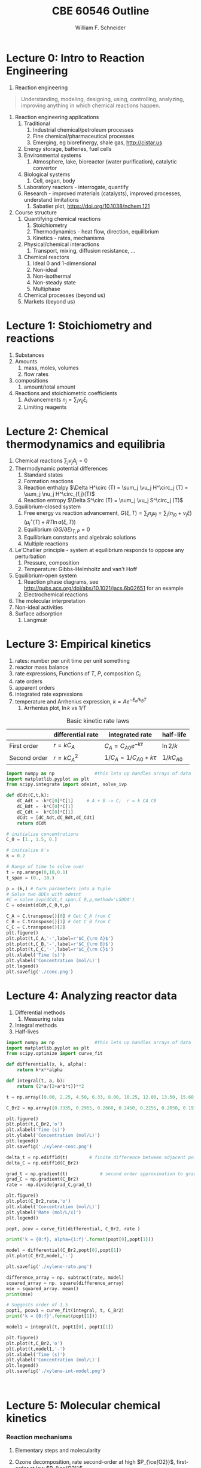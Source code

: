 #+BEGIN_OPTIONS
#+AUTHOR: William F. Schneider
#+TITLE: CBE 60546 Outline
#+EMAIL: wschneider@nd.edu
#+LATEX_CLASS_OPTIONS: [11pt]
#+LATEX_HEADER:\usepackage{geometry}
#+LATEX_HEADER:\geometry{margin=1.0in}
#+LATEX_HEADER:\usepackage{outline}
#+LATEX_HEADER:\usepackage{amsmath}
#+LATEX_HEADER:\usepackage{graphicx}
#+LATEX_HEADER:\usepackage{epstopdf}
#+LATEX_HEADER:\usepackage{fancyhdr}
#+LATEX_HEADER:\usepackage{hyperref}
#+LATEX_HEADER:\usepackage{siunitx}
#+LATEX_HEADER:\usepackage[labelfont=bf]{caption}
#+LATEX_HEADER:\setlength{\headheight}{15.2pt}
#+LATEX_HEADER:\def\dbar{{\mathchar'26\mkern-12mu d}}
#+LATEX_HEADER:\pagestyle{fancy}
#+LATEX_HEADER:\fancyhf{}
#+LATEX_HEADER:\renewcommand{\headrulewidth}{0.5pt}
#+LATEX_HEADER:\renewcommand{\footrulewidth}{0.5pt}
#+LATEX_HEADER:\lfoot{\today}
#+LATEX_HEADER:\cfoot{\copyright\ 2021 W.\ F.\ Schneider}
#+LATEX_HEADER:\rfoot{\thepage}
#+LATEX_HEADER:\lhead{\em{Advanced Chemical Reaction Engineering}}
#+LATEX_HEADER:\rhead{ND CBE 60546}

#+EXPORT_EXCLUDE_TAGS: noexport
#+OPTIONS: toc:nil
#+OPTIONS: H:3 num:3
#+OPTIONS: ':t
#+END_OPTIONS
* Lecture 0: Intro to Reaction Engineering
1. Reaction engineering
#+BEGIN_QUOTE
Understanding, modeling, designing, using, controlling, analyzing, improving anything in which chemical reactions happen.
#+END_QUOTE
1. Reaction engineering applications
   1. Traditional
      1. Industrial chemical/petroleum processes
      2. Fine chemical/pharmaceutical processes
      3. Emerging, eg biorefinergy, shale gas, [[http://cistar.us]]
   2. Energy storage, batteries, fuel cells
   3. Environmental systems
      1. Atmosphere, lake, bioreactor (water purification), catalytic convertor
   4. Biological systems
      1. Cell, organ, body
   5. Laboratory reactors - interrogate, quantify
   6. Research - improved materials (catalysts), improved processes, understand limitations
      1. Sabatier plot, [[https://doi.org/10.1038/nchem.121]]
2. Course structure
   1. Quantifying chemical reactions
      1. Stoichiometry
      2. Thermodynamics - heat flow, direction, equilibrium
      3. Kinetics - rates, mechanisms
   2. Physical/chemical interactions
      1. Transport, mixing, diffusion resistance, ...
   3. Chemical reactors
      1. Ideal 0 and 1-dimensional
      2. Non-ideal
      3. Non-isothermal
      4. Non-steady state
      5. Multiphase
   4. Chemical processes (beyond us)
   5. Markets (beyond us)

* Lecture 1: Stoichiometry and reactions
1. Substances
2. Amounts
   1. mass, moles, volumes
   2. flow rates
3. compositions
   1. amount/total amount
4. Reactions and stoichiometric coefficients
   1. Advancements \(n_j = \sum_i \nu_{ij} \xi_i \)
   2. Limiting reagents 
* Lecture 2: Chemical thermodynamics and equilibria
1. Chemical reactions \( \sum_j \nu_j A_j = 0 \)
2. Thermodynamic potential differences
   1. Standard states
   2. Formation reactions
   3. Reaction enthalpy $\Delta H^\circ (T) = \sum_j \vu_j H^\circ_j (T) = \sum_j \nu_j H^\circ_{f,j}(T)$
   4. Reaction entropy $\Delta S^\circ (T) =  \sum_j \vu_j S^\circ_j (T)$
3. Equilibrium-closed system
   1. Free energy vs reaction advancement, \(G(\xi,T) = \sum_j n_j\mu_j = \sum_j \left (n_{j0} + \nu_j \xi \right ) \left (\mu_j^\circ(T) + RT \ln a(\xi,T) \right ) \)
   2. Equilibrium \( (\partial G / \partial \xi)_{T,P} = 0 \)
   3. Equilibrium constants and algebraic solutions
   4. Multiple reactions
4. Le'Chatlier principle - system at equilibrium responds to oppose any perturbation
   1. Pressure, composition
   2. Temperature: Gibbs-Helmholtz and van't Hoff
5. Equilibrium-open system
   1. Reaction phase diagrams, see [[http://pubs.acs.org/doi/abs/10.1021/jacs.6b02651]] for an example
   2. Electrochemical reactions
6. The molecular interpretation
7. Non-ideal activities
8. Surface adsorption
   1. Langmuir

** Non-equilibrium thermodynamics :noexport:
#+BEGIN_EXPORT LaTeX
\begin{table}
\begin{center}
\caption{Physical units}
\begin{tabular}{|lrlrl|}
  \hline
  $N_\mathrm{Av}$: & $6.02214 \times 10^{23}$& mol$^{-1}$  & & \\
  1 amu: & $1.6605\times 10^{-27}$ & kg & & \\
  $k_\mathrm{B}$: & $1.38065\times 10^{-23}$ & J~K$^{-1}$ & $8.61734\times
  10^{-5}$ & eV K$^{-1}$\\
  $R$: & 8.314472 & J K$^{-1}$ mol$^{-1}$ & $8.2057 \times 10^{-2}$ & l atm mol$^{-1}$ K$^{-1}$\\
  $\sigma_\mathrm{SB}$: & $5.6704\times 10^{-8}$ & J s$^{-1}$ m$^{-2}$ K$^{-4}$ & & \\
  $c$: & $2.99792458\times 10^8$ & m s$^{-1}$ & & \\
  $h$: & $6.62607\times 10^{-34}$ & J s & $4.13566\times 10^{-15}$ & eV s
  \\
  $\hbar$: & $1.05457\times 10^{-34}$ & J s & $6.58212\times 10^{-16}$&  eV s \\
  $hc$: & 1239.8 & eV nm  & & \\
  $e$: & $1.60218\times 10^{-19}$ &  C & & \\
  $m_e:$ & $9.10938215\times 10^{-31}$ & kg &0.5109989 & MeV c$^{-2}$  \\
  $\epsilon_0$: & $8.85419 \times 10^{-12}$ & C$^2$ J$^{-1}$ m$^{-1}$ & $5.52635\times
  10^{-3}$ & $e^2$ \AA$^{-1}$ eV$^{-1}$ \\
  $e^2/4\pi\epsilon_0$: & $2.30708 \times 10^{-28}$&  J m & 14.39964 & eV \AA\\
  $a_0$: & $0.529177 \times 10^{-10}$ & m & 0.529177 & \AA\\
  $E_\mathrm{H} $: & 1 & Ha & 27.212 & eV \\
  \hline
\end{tabular}
\end{center}
\end{table}
#+END_EXPORT

* Lecture 3: Empirical kinetics
1. rates: number per unit time per unit something
2. reactor mass balance
3. rate expressions, Functions of $T$, $P$, composition $C_i$
4. rate orders
5. apparent orders
6. integrated rate expressions
7. temperature and Arrhenius expression, $k=A e^{-E_a/k_BT}$
   1. Arrhenius plot, \(\ln k\) vs \(1/T\)

#+CAPTION: Basic kinetic rate laws
|--------------+-------------------+-----------------------------+---------------|
|              | differential rate | integrated rate             | half-life     |
|--------------+-------------------+-----------------------------+---------------|
| First order  | $r = kC_A$        | $C_A = C_{A0} e^{-k \tau}$  | $\ln 2/k$     |
| Second order | $r = kC_A^2$      | $1/C_A = 1/C_{A0} + k \tau$ | $1/kC_{A0}$   |


#+BEGIN_SRC python
import numpy as np               #this lets up handles arrays of data
import matplotlib.pyplot as plt
from scipy.integrate import odeint, solve_ivp

def dCdt(C,t,k):
    dC_Adt = -k*C[0]*C[1]     # A + B -> C;  r = k CA CB
    dC_Bdt = -k*C[0]*C[1]
    dC_Cdt =  k*C[0]*C[1]
    dCdt = [dC_Adt,dC_Bdt,dC_Cdt] 
    return dCdt

# initialize concentrations
C_0 = [1., 1.5, 0.]

# initialize k's
k = 0.2

# Range of time to solve over
t = np.arange(0,10,0.1) 
t_span = (0., 10.)

p = (k,) # turn parameters into a tuple
# Solve two ODEs with odeint
#C = solve_ivp(dCdt,t_span,C_0,p,method='LSODA')
C = odeint(dCdt,C_0,t,p)

C_A = C.transpose()[0] # Get C_A from C
C_B = C.transpose()[1] # Get C_B from C
C_C = C.transpose()[2]
plt.figure()
plt.plot(t,C_A,'-',label=r'$C_{\rm A}$')
plt.plot(t,C_B,'-',label=r'$C_{\rm B}$')
plt.plot(t,C_C,'-',label=r'$C_{\rm C}$')
plt.xlabel('Time (s)')
plt.ylabel('Concentration (mol/L)')
plt.legend()
plt.savefig('./conc.png')
#+END_SRC

#+RESULTS:

[[./conc.png]]
#+RESULTS:

* Lecture 4: Analyzing reactor data
1. Differential methods
   1. Measuring rates
2. Integral methods
3. Half-lives


#+BEGIN_SRC python
import numpy as np               #this lets up handles arrays of data
import matplotlib.pyplot as plt
from scipy.optimize import curve_fit

def differential(x, k, alpha):
    return k*x**alpha

def integral(t, a, b):
    return (2*a/(2+a*b*t))**2

t = np.array([0.00, 2.25, 4.50, 6.33, 8.00, 10.25, 12.00, 13.50, 15.60, 17.85, 19.60, 27.00, 30.00, 38.00, 41.00, 45.00, 47.00, 57.00, 63.00])

C_Br2 = np.array([0.3335, 0.2965, 0.2660, 0.2450, 0.2255, 0.2050, 0.1910, 0.1794, 0.1632, 0.1500, 0.1429, 0.1160, 0.1053, 0.0830, 0.0767, 0.0705, 0.0678, 0.0553, 0.0482])

plt.figure()
plt.plot(t,C_Br2,'o')
plt.xlabel('Time (s)')
plt.ylabel('Concentration (mol/L)')
plt.legend()
plt.savefig('./xylene-conc.png')

delta_t = np.ediff1d(t)        # finite difference between adjacent points
delta_C = np.ediff1d(C_Br2)

grad_t = np.gradient(t)            # second order approximation to gradient, allowing for unequal step size
grad_C = np.gradient(C_Br2)
rate = -np.divide(grad_C,grad_t)

plt.figure()
plt.plot(C_Br2,rate,'o')
plt.xlabel('Concentration (mol/L)')
plt.ylabel('Rate (mol/L/x)')
plt.legend()

popt, pcov = curve_fit(differential, C_Br2, rate )

print('k = {0:f}, alpha={1:f}'.format(popt[0],popt[1]))

model = differential(C_Br2,popt[0],popt[1])
plt.plot(C_Br2,model,'-')

plt.savefig('./xylene-rate.png')

difference_array = np. subtract(rate, model)
squared_array = np. square(difference_array)
mse = squared_array. mean()
print(mse)

# Suggests order of 1.5
popt1, pcov1 = curve_fit(integral, t, C_Br2)
print('k = {0:f}'.format(popt[1]))

model1 = integral(t, popt1[0], popt1[1])

plt.figure()
plt.plot(t,C_Br2,'o')
plt.plot(t,model1,'-')
plt.xlabel('Time (s)')
plt.ylabel('Concentration (mol/L)')
plt.legend()
plt.savefig('./xylene-int-model.png')


#+END_SRC

#+RESULTS:
: k = 0.085277, alpha=1.450860
: 2.4942019231742367e-07
: k = 1.450860


#+BEGIN_SRC python  

#+END_SRC

[[./xylene-conc.png]]
[[./xylene-rate.png]]
[[./xylene-int-model.png]]
#+RESULTS:

* Lecture 5: Molecular chemical kinetics
*** Reaction mechanisms
1. Elementary steps and molecularity
2. Ozone decomposition, rate second-order at high \(P_{\ce{O2}}\), first-order at low \(P_{\ce{O2}}\)
   | \ce{2 O3 -> 3 O2}        |
   |--------------------------|
   | \ce{O3 ->[k_1] O2 + O}   |
   | \ce{O2 + O ->[k_-1] O3}     |
   | \ce{O + O3 ->[k_2] 2 O2} |
3. Detailed balance and microscopic reversibility
4. Equilibrium requirement \(K_{eq}(T) = k_f(T)/k_r(T)\)
5. Reversibility \(r_\text{net} = r_f ( 1 - \beta)\), \( \beta = Q/K_c = \exp(-\Delta G(T,c_j)/RT) \)
   1. \ce{A <=> B} example
6. Collision theory
   1. A + B \rightarrow products
   2. rate proportional to A/B collision frequency $z_{AB}$ weighted by fraction of collisions with energy $> E_a$
      \begin{displaymath}
         r = k C_A C_B , k = \left ( \frac{8 k_B T}{\pi \mu} \right )^{1/2} \sigma_{AB} N_{av} e^{-E_a/k_BT}
      \end{displaymath}
   3. upper bound on real rates
*** Transition state theory (TST)
1. Assumptions
   1. Existence of reaction coordinate (PES)
   2. Existence of dividing surface
   3. Equilibrium between reactants and "transition state"
   4. Harmonic approximation for transition state
2. rate proportional to concentration of "activated complex" over reactants times crossing frequency
   \begin{eqnarray*}
      r & = & k C_AC_B \\
        & = & k^\ddagger C_{AB}^\ddagger \\
        & = & \nu^\ddagger K^\ddagger C_A C_ B \\
        & = & \nu^\ddagger \frac{k_BT}{h\nu^\ddagger}\bar{K}^\ddagger(T) C_A C_B \\
        & = & \frac{k_B T}{h} \frac{q^\ddagger(T)}{q_A(T) q_B(T)}  e^{-{\Delta E(0)/k_BT}} C_A C_B
   \end{eqnarray*}

#+ATTR_ORG: :width 600
#+ATTR_LATEX: :width 0.6\textwidth
[[./Images/PES.png]]
*** Locating transition states computationally
1. Reactants/products are minima on potential energy surface
2. Transition state is first order saddle point. Unique point on pathway from reactant to product valley
3. vinyl alcohol to acetaldehyde example
4. [[https://www.webmo.net]]

#+ATTR_ORG: :width 600
[[./Images/Path.png]]

*** Thermodynamic connection
1. Relate activated complex equilibrium constant to activation free energy (isochoric standard state)
   \[ \(\bar{K}^\ddagger(T) = e^{-\Delta A^{\circ \ddagger}(T)/kT} = e^{-\Delta U^{\circ \ddagger}(T)/k_BT}e^{\Delta S^{\circ \ddagger}(T)/k_B} \] 
2. Compare to Arrhenius expression 
   \[E_a = \Delta U^{\circ \ddagger}(T) + kT, A = \frac{k_B T}{h}e^1e^{\Delta S^{\circ \ddagger}(T)/k_B}\]

#+BEGIN_SRC python :exports results 
import numpy as np
import matplotlib.pyplot as plt
from scipy.optimize import fsolve

kB = 8.61733e-5      # eV /K
h = 4.13566766e-15  # eV s
eVtokJ = 96.485332
autoeV= 27.212      # eV
Nav = 6.022e23      # Avogadro's number 
amutoeVc2 = 931494095.17 # convert amu to eV/c^2
R0 = kB * eVtokJ * 1000.       # gas constant in J/mol K
c = 299792458 # m / s

class Molecule(object):
    def __init__(self, name, mass, energy, rot, vib, helmholtz):
        self.name = name
        self.mass = mass
        self.energy = energy
        self.rot = rot
        self.vib = vib
        self.helmholtz = helmholtz

    def Hello(self):
        return "Hello {}".format(self.name)

    def Lambda(self, T):
        m = self.mass * amutoeVc2
        return h/np.sqrt(2*np.pi*m*kB*T)*c

    def qtrans(self,T):  #  mole/m^3
        m = self.mass * amutoeVc2
        l = h/np.sqrt(2*np.pi*m*kB*T)*c
        return (1./Nav)*(1./l)**3

    def qrot(self,T):
        if self.rot[1] > 0:
            return np.sqrt((np.pi*(T/self.rot[0])*(T/self.rot[1])*(T/self.rot[2])))
        else:
            return T/self.rot[0]

    def qvib(self,T):
        qvib = 1
        for mode in self.vib:
            qvib = qvib*(1.-np.exp(-mode/T))**-1
        return qvib

    def qtot(self,T):
        return self.qtrans(T)*self.qrot(T)*self.qvib(T)

    def ZPE(self):
        ZPE=0.
        for mode in self.vib:
            ZPE = ZPE + mode
        return ZPE * (0.5)*kB

    def Utrans(self,T):
        return 1.5*kB*T

    def Urot(self,T):
        return 1.5*kB*T

    def Uvib(self,T):
        Uvib=0.
        for mode in self.vib:
            Uvib=Uvib+kB*(mode/(np.exp(mode/T)-1.0))
        return Uvib

    def Utot(self,T):
        return self.Utrans(T)+self.Urot(T)+self.Uvib(T)

# Fundamental relationships
def A(q):
   return -kB*T*np.log(q)

def S(A,U,T):
   return (U - A)/T

def Delta(nu,A):
    return np.dot(nu,A)

VA = Molecule("Vinyl alcohol", 44., -153.802227784, [3.06869, 0.49808, 0.42852],[342.12,   692.39,  1032.15,  1198.36,  1386.62, 1411.99,  1670.11,  1880.98,  1967.27,  2101.01, 2532.91,  4541.20,  4591.62,  4716.63,  5454.14],[])

Ac = Molecule("Acetaldehyde", 44., -153.830119460, [2.72923, 0.48351, 0.43371], [222.94,  729.92,  1121.87,  1285.63,  1636.17, 1646.79,  2018.97,  2080.76, 2143.85,  2157.44,  2651.18,  4169.12,  4379.22,  4459.71,  4553.14],[])

TS = Molecule("TS", 44., -153.714172988, [2.33148, 0.58652, 0.48832], [857.94,   939.84,  1148.55,  1395.88,  1536.40, 1678.69,  1744.34,  1877.98,  2155.56,  2261.86, 2665.34,  4471.92,  4522.04,  4596.48], [])

T = np.linspace(600,1500,500)

#
# Ethane dehydrogenation at 1 bar
#
stdconc = (1e5/(R0*T)) # (1 bar/ R T) = mol/m3

Ea0 = (TS.energy-VA.energy)*autoeV + (TS.ZPE() - VA.ZPE())

print('Vinyl alcohol to TS {:4.0f} kJ/mol'.format(Ea0*eVtokJ))

kTh = (kB/h) * T 
qratio = (TS.qtot(T)/VA.qtot(T))
Exp = np.exp(-Ea0/(kB*T))
k  = kTh * qratio * Exp

thalf = np.log(2)/k

plt.figure(figsize=(10,15))
plt.subplot(3,2,1)
plt.plot(T,kTh,label="kB T/h")
plt.xlabel("Temperature (K)")
plt.ylabel("1/s")
plt.legend()
#plt.savefig("./Images/kTh.png")

#plt.figure()
plt.subplot(3,2,2)
plt.title("q TS/q vinyl acetate")
plt.plot(T,qratio,label="qratio")
plt.xlabel("Temperature (K)")
plt.legend()
#plt.savefig("./Images/qratio.png")

#plt.figure()
plt.subplot(3,2,3)
plt.title("Exp(-Ea(0)/kT")
plt.plot(T,Exp,label="exp(-Ea/kT")
plt.xlabel("Temperature (K)")
plt.legend()
#plt.savefig("./Images/expEa.png")

#plt.figure()
plt.subplot(3,2,4)
plt.title("Half life")
plt.plot(T,thalf,label="half life")
plt.xlabel("Temperature (K)")
plt.ylabel("s")
plt.legend()
#plt.savefig("./Images/halflife.png")

#plt.figure()
plt.subplot(3,2,5)
plt.title("Arrhenius plot")
plt.plot(1./T,np.log(k),label="ln(k)")
plt.xlabel("1/Temperature (1/K)")
plt.ylabel("s")
plt.legend()
plt.savefig("./Images/arrhenius.png")


deltaUd = TS.Utot(T) - VA.Utot(T)
deltaHd = deltaUd + kB*T

deltaAd = A(TS.qtot(T)) - A(VA.qtot(T))
deltaSd = S(deltaAd,deltaUd,T)

plt.figure()
plt.subplot(1,2,1)
plt.plot(T,(Ea0+deltaUd)*eVtokJ,label="Internal")
plt.plot(T,(Ea0+deltaAd)*eVtokJ,label="Free")
plt.title("VA activation energies")
plt.xlabel("Temperature (K)")
plt.ylabel("Activation Energy (kJ/mol)")
plt.legend()
#plt.savefig("./Images/Uact.png")

#plt.figure()
plt.subplot(1,2,2)
plt.plot(T,deltaSd*eVtokJ*1000,label="Entropy")
plt.title("VA activation entropy")
plt.xlabel("Temperature (K)")
plt.ylabel("Activation Entropy (J/mol/K)")
plt.legend()
plt.savefig("./Images/Sact.png")


T = 1000  # silly A function T defined externally
deltaUd1000 = (Ea0+TS.Utot(1000) - VA.Utot(1000))*eVtokJ
deltaAd1000 = (Ea0+A(TS.qtot(1000)) - A(VA.qtot(1000)))*eVtokJ
deltaSd1000 = S(deltaAd1000,deltaUd1000,T)*eVtokJ*1000

print('Delta Uddagger (1000 K) = {:4.0f} kJ/mol'.format(deltaUd1000))
print('Delta Addagger (1000 K) = {:4.0f} kJ/mol'.format(deltaAd1000))
print('Delta Sddagger (1000 K) = {:4.0f} J/mol K'.format(deltaSd1000))

#+END_SRC

#+RESULTS:
: Vinyl alcohol to TS  216 kJ/mol
: Delta Uddagger (1000 K) =  211 kJ/mol
: Delta Addagger (1000 K) =  226 kJ/mol
: Delta Sddagger (1000 K) = -1480 J/mol K

#+ATTR_ORG: :width 600
[[./Images/arrhenius.png]]
[[./Images/Sact.png]]

*** Bimolecular reaction 
1. Diels-Alder example

#+BEGIN_SRC python
import numpy as np

kB = 8.61733e-5      # eV /K
h = 4.13566766e-15  # eV s
eVtokJ = 96.485332
Nav = 6.022e23      # Avogadro's number 
R0 = kB * eVtokJ * 1000.       # gas constant in J/mol K

A = 9.2e6 # liter/mole/second
Ea = 99. # kJ/mole

T = 500.   # K


# 1 M standard state
deltaUdd = Ea - R0 * T /1000   # kJ /mol

SS = 1.0  # mol/liter
deltaSdd = R0 * ( np.log(A/(1./SS)) - np.log(kB * T / h) - 1.)

deltaAdd = deltaUdd - T * deltaSdd/1000.

print('1 M standard state, 500 K:')
print('Delta Udd ={:4.0f} kJ/mol    Delta Sdd = {:4.0f} J/mol K   Delta Add = {:4.0f} kJ/mol'.format(deltaUdd,deltaSdd,deltaAdd))

# 1 bar standard state
P0 = 1.0e5   # 1 bar = 10^5 Pa = 10^5 J/m^3
P0 = P0 / 1e3  # J/l
SS = P0/(R0 * T)   #  J/mol / J/l  = mol/liter
print('1 bar = {:5.3f} mol/liter standard state, 500 K'.format(SS))

deltaHdd = Ea - 2* R0 * T /1000   # kJ /mol
deltaSdd = R0 * ( np.log(A/(1./SS)) - np.log(kB * T / h) - 2.)

deltaGdd = deltaHdd - T * deltaSdd/1000.
print('Delta Hdd ={:4.0f} kJ/mol    Delta Sdd = {:4.0f} J/mol K   Delta Gdd = {:4.0f} kJ/mol'.format(deltaHdd,deltaSdd,deltaGdd))

#+END_SRC

#+RESULTS:
: 1 M standard state, 500 K:
: Delta Udd =  95 kJ/mol    Delta Sdd = -124 J/mol K   Delta Add =  157 kJ/mol
: 1 bar = 0.024 mol/liter standard state, 500 K
: Delta Hdd =  91 kJ/mol    Delta Sdd = -164 J/mol K   Delta Gdd =  172 kJ/mol

*** Correlations across reactions
1. early vs late transition states
2. Br\o{}nsted-Evans-Polyani relationship
   \[ E_a = \alpha \Delta H + \beta \]
3. linear free energy relationships between similar reactions (substituent effects)
  \[ \ln (k_1/k_1^\prime) \propto \ln (K_1/K_1^\prime) \]
4. compensation effect linear correlation across catalysts for the same reaction
  \[\Delta H^{\circ\ddagger} \propto \Delta S^{\circ\ddagger}\] 
* Lecture 6: Reaction networks

** Simple and visible
# perhaps move all this up to after Lecture 4? Or organize according to single reactions vs multiple competing reactions?
1. Open vs closed (catalyzed) networks
2. \ce{A <-> B <-> C} reaction
3. free energy surface
4. Characterizations
   1. instantaneous selectivity
   2. overall selectivity
   3. yield
5. species rates vs reaction rates
   1. Vector representations of rates
6. Rate determining and degree of rate control
7. Equilibrium limited

#+BEGIN_SRC python
import numpy as np               #this lets up handles arrays of data
import matplotlib.pyplot as plt
from scipy.integrate import odeint, solve_ivp
from scipy.interpolate import BPoly

kB = 8.61733e-5      # eV /K
h = 4.13566766e-15  # eV s

def dCdt(C,t,k):
    dC_Adt = -k[0]*C[0]+k[1]*C[1]     # A <->  B <-> C;  r = k CA CB
    dC_Bdt =  k[0]*C[0]-k[1]*C[1] -k[2]*C[1]+k[3]*C[2]
    dC_Cdt =  k[2]*C[1]-k[3]*C[2]
    dCdt = [dC_Adt,dC_Bdt,dC_Cdt] 
    return dCdt

# initialize concentrations
C_0 = [1., 0, 0.]

R0 = 8.314
T = 500.

# initialize k's
deltaGtot = -100.0; deltaG1 = -50.0; deltaG1d = 125. ; deltaG2d = 125.

deltaG2 = deltaGtot - deltaG1
deltaGn1d = deltaG1d-deltaG1
deltaGn2d = deltaG2d-deltaG2

p1 = BPoly.from_derivatives([0, 1, 2, 3, 4], [[0, 0], [deltaG1d, 0], [deltaG1, 0], [deltaG1+deltaG2d,0], [deltaGtot,0]])

x=np.linspace(0,4,100)
y=p1(x)

plt.figure(figsize=(10,12))
plt.subplot(2,2,1)
plt.plot(x,y)
plt.ylabel('Free energy')
plt.xlabel('Reaction coordinate')

k = (kB*T/h)*np.exp(-np.array([deltaG1d,deltaGn1d,deltaG2d,deltaGn2d])*1000./(R0*T))
print('T = {:4.1f}'.format(T))
print('Delta G1 = {:4.1f}  deltaG1dagger = {:4.1f}  delta G2 = {:4.1f}   deltaG2d = {:4.1f} kJ/mol'.format(deltaG1,deltaG1d,deltaG2,deltaG2d))
print('k1 = {:6.3e}     k-1 = {:6.3e}         k2 = {:6.3e}      k-2 = {:6.3e} /s'.format(k[0],k[1],k[2],k[3]))

# Range of time to solve over
t = np.arange(0,6,0.1) 

p = (k,) # turn parameters into a tuple
C = odeint(dCdt,C_0,t,p)
C_A = C.transpose()[0] # Get C_A from C
C_B = C.transpose()[1] # Get C_B from C
C_C = C.transpose()[2]

plt.subplot(2,2,2)
plt.plot(t,C_A,'-',label=r'$C_{\rm A}$')
plt.plot(t,C_B,'-',label=r'$C_{\rm B}$')
plt.plot(t,C_C,'-',label=r'$C_{\rm C}$')
plt.xlabel('Time (s)')
plt.ylabel('Concentration (mol/L)')
plt.legend()

plt.subplot(2,2,3)
plt.plot(t,-k[0]*C_A+k[1]*C_B,label=r'$r_{\rm A}$')
plt.plot(t,k[0]*C_A-k[1]*C_B-k[2]*C_B + k[3]*C_C,label=r'$r_{\rm B}$')
plt.plot(t,k[2]*C_B-k[3]*C_C,label=r'$r_{\rm C}$')
plt.xlabel('Time (s)')
plt.ylabel('Rate (mol/L/s)')
plt.title('Species rates')
plt.legend()

plt.subplot(2,2,4)
plt.plot(t,k[0]*C_A,label=r'$r_1$')
plt.plot(t,k[1]*C_B,label=r'$r_{-1}$')
plt.plot(t,k[2]*C_B,label=r'$r_2$')
plt.plot(t,k[3]*C_C,label=r'$r_{-2}$')
plt.xlabel('Time (s)')
plt.ylabel('Rate (mol/L/s)')
plt.title('Reaction rates')
plt.legend()

plt.savefig('./Images/ABC-rxn.png')
#+END_SRC

#+RESULTS:
: T = 500.0
: Delta G1 = -50.0  deltaG1dagger = 125.0  delta G2 = -50.0   deltaG2d = 125.0 kJ/mol
: k1 = 9.092e-01     k-1 = 5.433e-06         k2 = 9.092e-01      k-2 = 5.433e-06 /s

#+ATTR_ORG: :width 800
[[./Images/ABC-rxn.png]]
** Simply and invisible
1. Lindemann-Hinshelwood model for first order reactions
2. Irreversible steps
3. Pseudo-steady state approximation
   1. \ce{A -> B -> C} in limit \(k_2 > k_1 \) 
   \[ r_{\text{B}} \approx 0 \]     \[C_\text{B,max} \approx 0 \]
     \[C_A = C_{A0} e^{-k_1 t}\]    \[C_B= C_{A0}\frac{k_1}{k_2-k_1} \left ( e^{-k_1 t} - e^{-k_2 t} \right ) \]
   1. B intermediate $\rightarrow$ reactive intermediate


#+BEGIN_SRC python :exports results
import numpy as np               #this lets up handles arrays of data
import matplotlib.pyplot as plt
from scipy.integrate import odeint, solve_ivp
from scipy.interpolate import BPoly

kB = 8.61733e-5      # eV /K
h = 4.13566766e-15  # eV s

def dCdt(C,t,k):
    dC_Adt = -k[0]*C[0]+k[1]*C[1]     # A <->  B <-> C;  r = k CA CB
    dC_Bdt =  k[0]*C[0]-k[1]*C[1] -k[2]*C[1]+k[3]*C[2]
    dC_Cdt =  k[2]*C[1]-k[3]*C[2]
    dCdt = [dC_Adt,dC_Bdt,dC_Cdt] 
    return dCdt

# initialize concentrations
C_0 = [1., 0, 0.]

R0 = 8.314
T = 500.

# initialize k's
deltaGtot = -100.0
deltaG1 = -50.0
deltaG2 = deltaGtot - deltaG1
deltaG1d = 125.
deltaG2d = 100.

deltaGn1d = deltaG1d-deltaG1
deltaGn2d = deltaG2d-deltaG2

p1 = BPoly.from_derivatives([0, 1, 2, 3, 4], [[0, 0], [deltaG1d, 0], [deltaG1, 0], [deltaG1+deltaG2d,0], [deltaGtot,0]])

x=np.linspace(0,4,100)
y=p1(x)

plt.figure(figsize=(10,12))
plt.subplot(2,2,1)
plt.plot(x,y)
plt.ylabel('Free energy')
plt.xlabel('Reaction coordinate')

k = (kB*T/h)*np.exp(-np.array([deltaG1d,deltaGn1d,deltaG2d,deltaGn2d])*1000./(R0*T))
print('T = {:4.1f}'.format(T))
print('Delta G1 = {:4.1f}  deltaG1dagger = {:4.1f}  delta G2 = {:4.1f}   deltaG2d = {:4.1f} kJ/mol'.format(deltaG1,deltaG1d,deltaG2,deltaG2d))
print('k1 = {:6.3e}     k-1 = {:6.3e}         k2 = {:6.3e}      k-2 = {:6.3e} /s'.format(k[0],k[1],k[2],k[3]))

# Range of time to solve over
t = np.arange(0,6,0.1) 
# t_span = (0., 10.)

p = (k,) # turn parameters into a tuple
C = odeint(dCdt,C_0,t,p)


C_A = C.transpose()[0] # Get C_A from C
C_B = C.transpose()[1] # Get C_B from C
C_C = C.transpose()[2]

plt.subplot(2,2,2)
plt.plot(t,C_A,'-',label=r'$C_{\rm A}$')
plt.plot(t,C_B,'-',label=r'$C_{\rm B}$')
plt.plot(t,C_C,'-',label=r'$C_{\rm C}$')
plt.xlabel('Time (s)')
plt.ylabel('Concentration (mol/L)')
plt.legend()
# plt.savefig('./Images/ABC-conc.png')

plt.subplot(2,2,3)
plt.plot(t,-k[0]*C_A+k[1]*C_B,label=r'$r_{\rm A}$')
plt.plot(t,k[0]*C_A-k[1]*C_B-k[2]*C_B + k[3]*C_C,label=r'$r_{\rm B}$')
plt.plot(t,k[2]*C_B-k[3]*C_C,label=r'$r_{\rm C}$')
plt.xlabel('Time (s)')
plt.ylabel('Rate (mol/L/s)')
#plt.ylim(-2.5, 2.5)
plt.title('Species rates')
plt.legend()

plt.subplot(2,2,4)
plt.plot(t,k[0]*C_A,label=r'$r_1$')
plt.plot(t,k[1]*C_B,label=r'$r_{-1}$')
plt.plot(t,k[2]*C_B,label=r'$r_2$')
plt.plot(t,k[3]*C_C,label=r'$r_{-2}$')
#plt.ylim(0, 2.5)
plt.xlabel('Time (s)')
plt.ylabel('Rate (mol/L/s)')
plt.title('Reaction rates')
plt.legend()

plt.savefig('./Images/ABC-PSSA.png')
#+END_SRC

#+RESULTS:
: T = 500.0
: Delta G1 = -50.0  deltaG1dagger = 125.0  delta G2 = -50.0   deltaG2d = 100.0 kJ/mol
: k1 = 9.092e-01     k-1 = 5.433e-06         k2 = 3.720e+02      k-2 = 2.222e-03 /s

#+ATTR_ORG: :width 800
[[./Images/ABC-PSSA.png]]


** Simplifying reaction networks
1. Simplifications helpful when parameters of full model are unknown or to fit to experimental observations
2. \ce{2 O3 -> 3 O2} PSSA
   1. limiting behaviors
3. CO chlorination (closed)
   \[ \ce{Cl2 <=>[h\nu] 2 Cl*}\]
   \[ \ce{CO + Cl* <=> COCl*} \]
   \[ \ce{COCl* + Cl2 <=> COCl2 + Cl*} \]
4. Ethane pyrolysis \ce{C2H6 -> C2H4 + H2} (open)
|--------------------------------+------------------------+----------------------------------|
|                                | $A$ (\si{\per\second}) | $E_a$ (\si{\kilo\joule\per\mole}) |
|--------------------------------+------------------------+----------------------------------|
| \ce{C2H6 -> 2 CH3}             | \SI{1.0e17}{}          |                              356 |
| \ce{CH3 + C2H6 -> CH4 + C2H5 } | \SI{2.0e11}{}          |                               44 |
| \ce{C2H5 -> C2H4 + H }         | \SI{3.0e14}{}          |                              165 |
| \ce{H + C2H6 -> H2 + C2H5}     | \SI{3.4e12}{}          |                               28 |
| \ce{H + C2H5 -> C2H6}          | \SI{1.6e13}{}          |                                0 |
|--------------------------------+------------------------+----------------------------------|
4. Chain reactions
   1. Polymerization

** Complex reaction networks
1. Ethane pyrolysis redux,  [[https://pubs.acs.org/doi/10.1021/jp206503d][doi:10.1021/jp206503d]]

** Stochastic solutions

#+BEGIN_SRC python
import numpy as np
import matplotlib.pyplot as plt 
from scipy.integrate import odeint, solve_ivp

Nav = 6.022e23
l_to_nm3 = 1e21

def dCdt(C,t,k):
    dC_Adt = -k[0]*C[0]     # A ->  B -> C;  r = k CA CB
    dC_Bdt = k[0]*C[0]-k[1]*C[1]
    dC_Cdt =  k[1]*C[1]
    dCdt = [dC_Adt,dC_Bdt,dC_Cdt] 
    return dCdt

Ntot = 75  # set total number of particles

CA0 = 1.0  # set initial concentrations, mol/l
CB0 = 0.0
CC0 = 0.0

k = np.array([1.0,1.0])   # /second

Ctot = CA0 + CB0 + CC0

Volume = Ntot/Ctot # number/mol/liter
side = Volume**(1/3)

na = Ntot *(CA0/Ctot); nb = Ntot *(CB0/Ctot); nc = Ntot *(CC0/Ctot); tnow = 0.

NA = np.array([na])
NB = np.array([nb])
NC = np.array([nc])
t = np.array([tnow])

while na > 0 or nb > 0:  # While there is still A and B left, there will be reaction occurring.
    p1 = np.random.random_sample()  # Get random number from 0 to 1.
    p2 = np.random.random_sample()
    r1 = k[0] * na  # Definition for the reaction mechanism.
    r2 = k[1] * nb
    if p2 < (r1/(r1+r2)):  # Monte Carlo step
        na-=1;  nb+=1
    else:
        nb-=1;  nc+=1

    dt = -np.log(p1) / (r1 + r2)  # This is the time interval until the next reaction to occur.
    tnow+= dt  # To refresh the time for next circulation.
    
    NA = np.append(NA,na)  # inelegant and wasteful
    NB = np.append(NB,nb)
    NC = np.append(NC,nc)
    t  = np.append(t,tnow)

#    open('KMC_data.txt','w+').write('\n'.join('%f, %i, %i, %i' %x for x in data))
    # Record data of this circulation to the .txt file.

# analytical solution
C_0 = [CA0, CB0, CC0]
ta = np.arange(0,10,0.1) 
p = (k,) # turn parameters into a tuple
C = odeint(dCdt,C_0,ta,p)

C_A = C.transpose()[0] # Get C_A from C
C_B = C.transpose()[1] # Get C_B from C
C_C = C.transpose()[2]

# Plot with the data acquired above.
plt.figure()
plt.plot(t, NA, 'o', markersize = '3', label=r'$N_{\rm A}$')  # Configure for the first line.
plt.plot(t, NB, 'o', markersize = '3', label=r'$N_{\rm B}$')
plt.plot(t, NC, 'o', markersize = '3', label=r'$N_{\rm C}$')
plt.plot(ta,C_A*Volume,'-',color='blue')
plt.plot(ta,C_B*Volume,'-',color='orange')
plt.plot(ta,C_C*Volume,'-',color='green')
plt.legend()
plt.title('Stochastic vs analytical evolution of A->B->C')
plt.xlabel('time (s)')  # Labeling the axis.
plt.ylabel('Molecules')
plt.savefig('./Images/kMC.png')
#+END_SRC

#+RESULTS:

[[./Images/kMC.png]]




* Heterogeneous reactions
1. adsorption, L-H
2. TPD
3. catalysis
4. Sabatier analysis
*** Heterogeneous reactions and catalysis
1. molecule-surface collisions
2. surface reactions
3. Ammonia oxidation, \ce{NH3 + O2 -> NO + N2}, [[http://pubs.acs.org/doi/10.1021/acscatal.8b04251][doi:10.1021/acscatal.8b04251]] 
#+BEGIN_COMMENT
#+BEGIN_EXPORT latex
\begin{table}
   \caption{DFT PES for ethylene dissociation on Ni2P}
\begin{tabular}{cc}
\includegraphics[scale=0.33]{./Images/ethylene-001.png} & \includegraphics[scale=0.33]{./Images/ethylene-002.png} \\ \includegraphics[scale=0.33]{./Images/ethylene-003.png} & \includegraphics[scale=0.33]{./Images/ethylene-004.png} \\
\includegraphics[scale=0.33]{./Images/ethylene-005.png} & 
\includegraphics[scale=0.18]{./Images/ethylene-pes-animation.png} 
\end{tabular}
\end{table}
#+END_EXPORT

[[./Images/TS-Ethylene.gif]]
replace. Tab to end.
#+END_COMMENT

* Liquid-phase reactions
*** Diffusion-controlled reactions
1. Intermediate complex
2. Steady-state approximation
3. Diffusion-controlled limit ($k_D = 4\pi (r_A + r_B) D_{AB}$)
4. Reaction-controlled limit ($k_{app}=(k_D/k_{-D})k_r$)

#+BEGIN_EXPORT latex
\begin{table}
\begin{center}
    \caption{\large{Equilibrium and Rate Constants}}
   \begin{description}
   \item[Equilibrium Constants] $a~\text{A} + b~\text{B} \rightleftharpoons c~\text{C} + d~\text{D} $
     \begin{eqnarray*}
       K_{eq}(T) &=& e^{\Delta S^\circ(T)/k_B}e^{-\Delta H^\circ(T)/k_BT}
       \\ \\
            K_c(T) &=&
          \left(\frac{1}{c^\circ}\right)^{\nu_c+\nu_d-\nu_a-\nu_b}\frac{(q_c/V)^{\nu_c}(q_d/V)^{\nu_d}}{(q_a/V)^{\nu_a}(q_b/V)^{\nu_b}}e^{-\Delta
            E(0)\beta}\\ \\
            K_p(T) &=&
          \left(\frac{k_BT}{P^\circ}\right)^{\nu_c+\nu_d-\nu_a-\nu_b}\frac{(q_c/V)^{\nu_c}(q_d/V)^{\nu_d}}{(q_a/V)^{\nu_a}(q_b/V)^{\nu_b}}e^{-\Delta
            E(0)\beta}
\end{eqnarray*}
\item[Unimolecular Reaction] $\text[A] \rightleftharpoons [\text{A} ]^\ddagger
  \rightarrow C$
      \begin{displaymath}
        k(T)=\nu^\ddagger \bar K^\ddagger=\frac{k_B T}{h} \frac{\bar{q}_\ddagger(T)/V}{q_A(T)/V}
          e^{-\Delta E^\ddagger(0)\beta}
      \end{displaymath}
\begin{center}
      \begin{tabular}{cc}
      $ \displaystyle E_a =\Delta H^{\circ\ddagger}+k_B T $
      & $ \displaystyle A = e^1\frac{k_B T}{h} e^{\Delta S^{\circ\ddagger}} $
      \end{tabular}
\end{center}
\item[Bimolecular Reaction] $
        \mathrm{A} + \mathrm{B} \rightleftharpoons [ \mathrm{AB}]^\ddagger
        \rightarrow \text{C}$
      \begin{displaymath}
        k(T)=\nu^\ddagger \bar K^\ddagger=\frac{k_B T}{h} \frac{q_\ddagger(T)/V}{(q_A(T)/V)(q_B(T)/V)}\left
          (\frac{1}{c^\circ}\right )^{-1}
        e^{-\Delta E^\ddagger(0)\beta}
      \end{displaymath}
      \begin{center}
        \begin{tabular}{cc}
        $ \displaystyle E_a  =\Delta H^{\circ\ddagger}+2 k_B T $ & $ \displaystyle
        A  = e^2\frac{k_B T}{h} e^{\Delta S^{\circ\ddagger}} $
      \end{tabular}
      \end{center}
   \end{description}
 \end{center}
 \end{table}
#+END_EXPORT

* Other stuff :noexport:

#+BEGIN_SRC python 
import numpy as np               #this lets up handles arrays of data
import matplotlib.pyplot as plt
from scipy.integrate import odeint, solve_ivp

def dCdt(C,t,k):
    dC_Adt = -k[0]*C[0]     # A ->  B -> C;  r = k CA CB
    dC_Bdt = k[0]*C[0]-k[1]*C[1]
    dC_Cdt =  k[1]*C[1]
    dCdt = [dC_Adt,dC_Bdt,dC_Cdt] 
    return dCdt

# initialize concentrations
C_0 = [1., 0, 0.]

# initialize k's
k = [1,1]

# Range of time to solve over
t = np.arange(0,6,0.1) 
t_span = (0., 10.)

p = (k,) # turn parameters into a tuple
C = odeint(dCdt,C_0,t,p)

C_A = C.transpose()[0] # Get C_A from C
C_B = C.transpose()[1] # Get C_B from C
C_C = C.transpose()[2]
plt.figure(figsize=(10,5))
plt.subplot(1,2,1)

plt.plot(t,C_A,'-',label=r'$C_{\rm A}$')
plt.plot(t,C_B,'-',label=r'$C_{\rm B}$')
plt.plot(t,C_C,'-',label=r'$C_{\rm C}$')
plt.xlabel('Time (s)')
plt.ylabel('Concentration (mol/L)')
plt.legend()
#plt.savefig('./Images/PSSA.png')

plt.subplot(1,2,2)
plt.plot(t,k[0]*C_A-k[1]*C_B,label=r'$r_{\rm B}$')
plt.plot(t,-k[0]*C_A,label=r'$r_{\rm A}$')
plt.plot(t,k[1]*C_B,label=r'$r_{\rm C}$')
plt.xlabel('Time (s)')
plt.ylabel('Rate (mol/L/s)')
plt.legend()
plt.savefig('./Images/PSSA.png')
#+END_SRC

#+RESULTS:

#+ATTR_ORG: :width 800
[[./Images/PSSA.png]]

#+BEGIN_SRC python 
import numpy as np               #this lets up handles arrays of data
import matplotlib.pyplot as plt
from scipy.integrate import odeint, solve_ivp
from scipy.interpolate import BPoly

kB = 8.61733e-5      # eV /K
h = 4.13566766e-15  # eV s

def dCO3dt(C,t,k):   # 0: O3   1: O  2: 02
    r1 =  k[0]*C[0]
    rn1 = k[1]*C[1]*C[2]
    r2  = k[2]*C[0]*C[1]
    rn2 = k[3]*C[2]*C[2]

    dC_O3dt = -r1 + rn1 -r2 + rn2
    dC_Odt  =  r1 - rn1 - r2 + rn2
    dC_O2dt =  r1 - rn1 + 2*r2 - 2 * rn2
    dCdt = [dC_O3dt,dC_Odt,dC_O2dt]    # O3  O  O2
    return dCdt
#     

# initialize concentrations
C_0 = [1., 0., 2.]

R0 = 8.314
T = 500.

# initialize k's
deltaGtot = -100.0
deltaG1 = -50.0
deltaG2 = deltaGtot - deltaG1
deltaG1d = 120.
deltaG2d = 220.

deltaGn1d = deltaG1d-deltaG1
deltaGn2d = deltaG2d-deltaG2

p1 = BPoly.from_derivatives([0, 1, 2, 3, 4], [[0, 0], [deltaG1d, 0], [deltaG1, 0], [deltaG1+deltaG2d,0], [deltaGtot,0]])

x=np.linspace(0,4,100)
y=p1(x)

plt.figure(figsize=(10,12))
plt.subplot(2,2,1)
plt.plot(x,y)
plt.ylabel('Free energy')
plt.xlabel('Reaction coordinate')

k = (kB*T/h)*np.exp(-np.array([deltaG1d,deltaGn1d,deltaG2d,deltaGn2d])*1000./(R0*T))
print(deltaG1d,deltaGn1d,deltaG2d,deltaGn2d)
print(k)

# Range of time to solve over
t = np.arange(0,6,0.1) 
# t_span = (0., 10.)

p = (k,) # turn parameters into a tuple
C = odeint(dCO3dt,C_0,t,p)


C_O3 = C.transpose()[0] # Get C_A from C
C_O = C.transpose()[1] # Get C_B from C
C_O2 = C.transpose()[2]

plt.subplot(2,2,2)
plt.plot(t,C_O3,'-',label=r'$C_{\rm O3}$')
plt.plot(t,C_O,'-',label=r'$C_{\rm O}$')
plt.plot(t,C_O2,'-',label=r'$C_{\rm O2}$')
plt.xlabel('Time (s)')
plt.ylabel('Concentration (mol/L)')
plt.legend()
# plt.savefig('./Images/ABC-conc.png')

r1 = k[0]*C_O3
rn1 = k[1]*C_O*C_O2
r2 = k[2]*C_O*C_O3
rn2 = k[3]*C_O2*C_O2

plt.subplot(2,2,3)
plt.plot(t,-r1+rn1-r2+rn2,label=r'$r_{\rm O3}$')
plt.plot(t,r1-rn1-r2+rn2,label=r'$r_{\rm O}$')
plt.plot(t,r1-rn1+2*r2-2*rn2,label=r'$r_{\rm O2}$')
plt.xlabel('Time (s)')
plt.ylabel('Rate (mol/L/s)')
#plt.ylim(-2.5, 2.5)
plt.title('Species rates')
plt.legend()

plt.subplot(2,2,4)
plt.plot(t,r1,label=r'$r_1$')
plt.plot(t,rn1,label=r'$r_{-1}$')
plt.plot(t,r2,label=r'$r_2$')
plt.plot(t,rn2,label=r'$r_{-2}$')
#plt.ylim(0, 2.5)
plt.xlabel('Time (s)')
plt.ylabel('Rate (mol/L/s)')
plt.title('Reaction rates')
plt.legend()



plt.savefig('./Images/O3-rxn.png')
#+END_SRC

#+RESULTS:
: 120.0 170.0 220.0 270.0
: [3.02712755e+00 1.80874800e-05 1.08075040e-10 6.45762392e-16]

#+ATTR_ORG: :width 800

